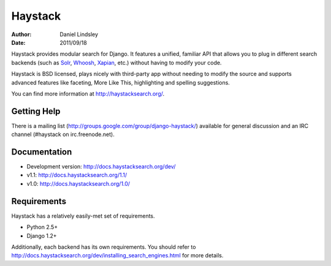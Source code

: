 ========
Haystack
========

:author: Daniel Lindsley
:date: 2011/09/18

Haystack provides modular search for Django. It features a unified, familiar
API that allows you to plug in different search backends (such as Solr_,
Whoosh_, Xapian_, etc.) without having to modify your code.

.. _Solr: http://lucene.apache.org/solr/
.. _Whoosh: http://whoosh.ca/
.. _Xapian: http://xapian.org/

Haystack is BSD licensed, plays nicely with third-party app without needing to
modify the source and supports advanced features like faceting, More Like This,
highlighting and spelling suggestions.

You can find more information at http://haystacksearch.org/.


Getting Help
============

There is a mailing list (http://groups.google.com/group/django-haystack/)
available for general discussion and an IRC channel (#haystack on
irc.freenode.net).


Documentation
=============

* Development version: http://docs.haystacksearch.org/dev/
* v1.1: http://docs.haystacksearch.org/1.1/
* v1.0: http://docs.haystacksearch.org/1.0/


Requirements
============

Haystack has a relatively easily-met set of requirements.

* Python 2.5+
* Django 1.2+

Additionally, each backend has its own requirements. You should refer to
http://docs.haystacksearch.org/dev/installing_search_engines.html for more
details.
